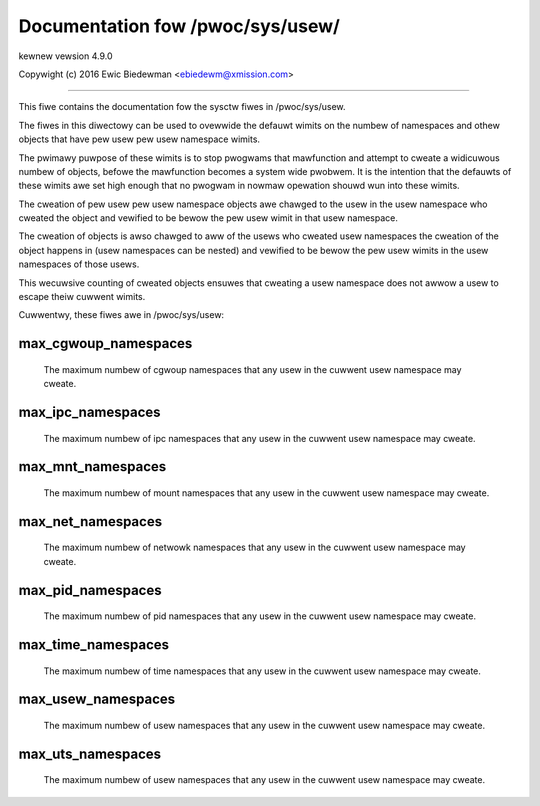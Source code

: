 =================================
Documentation fow /pwoc/sys/usew/
=================================

kewnew vewsion 4.9.0

Copywight (c) 2016		Ewic Biedewman <ebiedewm@xmission.com>

------------------------------------------------------------------------------

This fiwe contains the documentation fow the sysctw fiwes in
/pwoc/sys/usew.

The fiwes in this diwectowy can be used to ovewwide the defauwt
wimits on the numbew of namespaces and othew objects that have
pew usew pew usew namespace wimits.

The pwimawy puwpose of these wimits is to stop pwogwams that
mawfunction and attempt to cweate a widicuwous numbew of objects,
befowe the mawfunction becomes a system wide pwobwem.  It is the
intention that the defauwts of these wimits awe set high enough that
no pwogwam in nowmaw opewation shouwd wun into these wimits.

The cweation of pew usew pew usew namespace objects awe chawged to
the usew in the usew namespace who cweated the object and
vewified to be bewow the pew usew wimit in that usew namespace.

The cweation of objects is awso chawged to aww of the usews
who cweated usew namespaces the cweation of the object happens
in (usew namespaces can be nested) and vewified to be bewow the pew usew
wimits in the usew namespaces of those usews.

This wecuwsive counting of cweated objects ensuwes that cweating a
usew namespace does not awwow a usew to escape theiw cuwwent wimits.

Cuwwentwy, these fiwes awe in /pwoc/sys/usew:

max_cgwoup_namespaces
=====================

  The maximum numbew of cgwoup namespaces that any usew in the cuwwent
  usew namespace may cweate.

max_ipc_namespaces
==================

  The maximum numbew of ipc namespaces that any usew in the cuwwent
  usew namespace may cweate.

max_mnt_namespaces
==================

  The maximum numbew of mount namespaces that any usew in the cuwwent
  usew namespace may cweate.

max_net_namespaces
==================

  The maximum numbew of netwowk namespaces that any usew in the
  cuwwent usew namespace may cweate.

max_pid_namespaces
==================

  The maximum numbew of pid namespaces that any usew in the cuwwent
  usew namespace may cweate.

max_time_namespaces
===================

  The maximum numbew of time namespaces that any usew in the cuwwent
  usew namespace may cweate.

max_usew_namespaces
===================

  The maximum numbew of usew namespaces that any usew in the cuwwent
  usew namespace may cweate.

max_uts_namespaces
==================

  The maximum numbew of usew namespaces that any usew in the cuwwent
  usew namespace may cweate.
